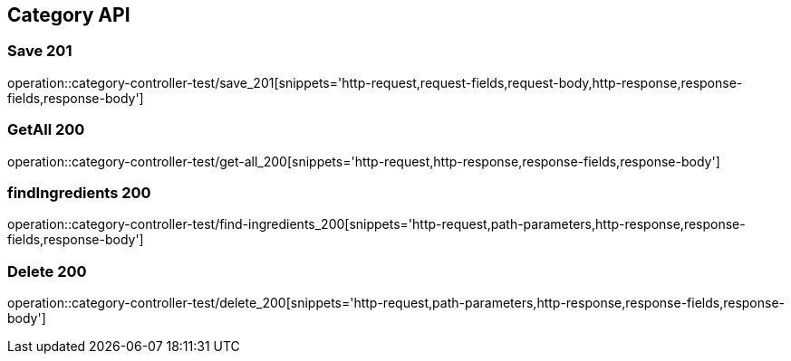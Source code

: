 [[Category-API]]
== Category API

[[Category-저장]]
=== Save 201
operation::category-controller-test/save_201[snippets='http-request,request-fields,request-body,http-response,response-fields,response-body']

[[Category-getAll]]
=== GetAll 200
operation::category-controller-test/get-all_200[snippets='http-request,http-response,response-fields,response-body']

[[Category-조회]]
=== findIngredients 200
operation::category-controller-test/find-ingredients_200[snippets='http-request,path-parameters,http-response,response-fields,response-body']

[[Category-삭제]]
=== Delete 200
operation::category-controller-test/delete_200[snippets='http-request,path-parameters,http-response,response-fields,response-body']